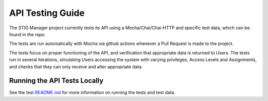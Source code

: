 .. _testing:


API Testing Guide
########################################


The STIG Manager project currently tests its API using a Mocha/Chai/Chai-HTTP and specific test data, which can be found in the repo.

The tests are run automatically with Mocha via github actions whenever a Pull Request is made to the project.

The tests focus on proper functioning of the API, and verification that appropriate data is returned to Users.
The tests run in several iterations, simulating Users accessing the system with varying privileges, Access Levels and Assignments, and checks that they can only receive and alter appropriate data.



Running the API Tests Locally
=============================================

See the test `README.md <https://github.com/NUWCDIVNPT/stig-manager/tree/main/test/api/README.md>`_ for more information on running the tests and test data.